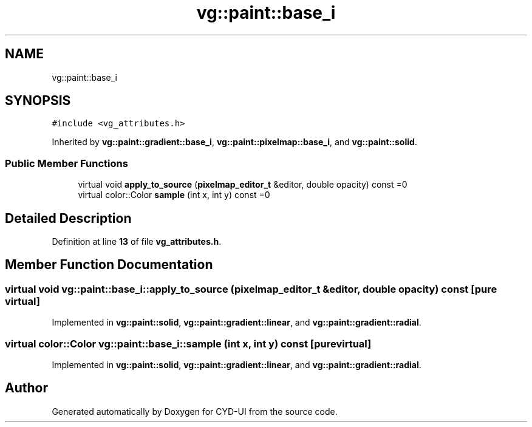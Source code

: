 .TH "vg::paint::base_i" 3 "CYD-UI" \" -*- nroff -*-
.ad l
.nh
.SH NAME
vg::paint::base_i
.SH SYNOPSIS
.br
.PP
.PP
\fC#include <vg_attributes\&.h>\fP
.PP
Inherited by \fBvg::paint::gradient::base_i\fP, \fBvg::paint::pixelmap::base_i\fP, and \fBvg::paint::solid\fP\&.
.SS "Public Member Functions"

.in +1c
.ti -1c
.RI "virtual void \fBapply_to_source\fP (\fBpixelmap_editor_t\fP &editor, double opacity) const =0"
.br
.ti -1c
.RI "virtual color::Color \fBsample\fP (int x, int y) const =0"
.br
.in -1c
.SH "Detailed Description"
.PP 
Definition at line \fB13\fP of file \fBvg_attributes\&.h\fP\&.
.SH "Member Function Documentation"
.PP 
.SS "virtual void vg::paint::base_i::apply_to_source (\fBpixelmap_editor_t\fP & editor, double opacity) const\fC [pure virtual]\fP"

.PP
Implemented in \fBvg::paint::solid\fP, \fBvg::paint::gradient::linear\fP, and \fBvg::paint::gradient::radial\fP\&.
.SS "virtual color::Color vg::paint::base_i::sample (int x, int y) const\fC [pure virtual]\fP"

.PP
Implemented in \fBvg::paint::solid\fP, \fBvg::paint::gradient::linear\fP, and \fBvg::paint::gradient::radial\fP\&.

.SH "Author"
.PP 
Generated automatically by Doxygen for CYD-UI from the source code\&.
